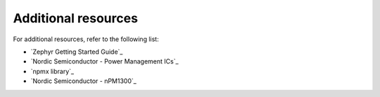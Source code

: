 .. _additional_resources:

Additional resources
####################

For additional resources, refer to the following list:

* `Zephyr Getting Started Guide`_
* `Nordic Semiconductor - Power Management ICs`_
* `npmx library`_
* `Nordic Semiconductor - nPM1300`_

